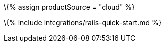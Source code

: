 :title_nav: Ruby on Rails = Using TinyMCE from the Tiny Cloud CDN with Ruby on Rails

:description: A guide on integrating TinyMCE from the Tiny Cloud into Ruby on Rails. :keywords: integration integrate ruby rails

\{% assign productSource = "cloud" %}

\{% include integrations/rails-quick-start.md %}
